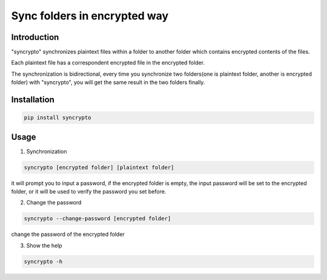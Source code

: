 Sync folders in encrypted way
=============================

Introduction
------------

"syncrypto" synchronizes plaintext files within a folder to another folder which contains encrypted contents of the files.

Each plaintext file has a correspondent encrypted file in the encrypted folder.

The synchronization is bidirectional, every time you synchronize two folders(one is plaintext folder, another is encrypted folder) with "syncrypto", you will get the same result in the two folders finally.

Installation
------------

.. code:: bash

    pip install syncrypto


Usage
-----

1) Synchronization

.. code-block:: bash

    syncrypto [encrypted folder] [plaintext folder]

it will prompt you to input a password, if the encrypted folder is empty, 
the input password will be set to the encrypted folder, or it will be used to verify the password you set before.



2) Change the password

.. code-block:: bash

    syncrypto --change-password [encrypted folder]

change the password of the encrypted folder

3) Show the help

.. code-block:: bash

    syncrypto -h
